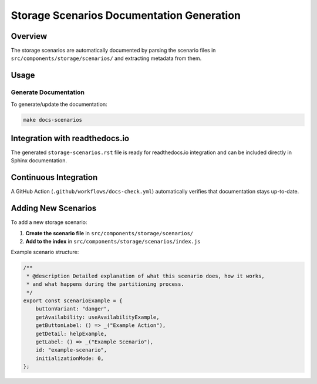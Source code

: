 Storage Scenarios Documentation Generation
==========================================

Overview
--------

The storage scenarios are automatically documented by parsing the scenario files in ``src/components/storage/scenarios/`` and extracting metadata from them.

Usage
-----

Generate Documentation
~~~~~~~~~~~~~~~~~~~~~~~

To generate/update the documentation:

.. code-block:: bash

   make docs-scenarios

Integration with readthedocs.io
-------------------------------

The generated ``storage-scenarios.rst`` file is ready for readthedocs.io integration and can be included directly in Sphinx documentation.

Continuous Integration
----------------------

A GitHub Action (``.github/workflows/docs-check.yml``) automatically verifies that documentation stays up-to-date.

Adding New Scenarios
--------------------

To add a new storage scenario:

1. **Create the scenario file** in ``src/components/storage/scenarios/``
2. **Add to the index** in ``src/components/storage/scenarios/index.js``

Example scenario structure:

.. code-block:: javascript

   /**
    * @description Detailed explanation of what this scenario does, how it works,
    * and what happens during the partitioning process.
    */
   export const scenarioExample = {
       buttonVariant: "danger",
       getAvailability: useAvailabilityExample,
       getButtonLabel: () => _("Example Action"),
       getDetail: helpExample,
       getLabel: () => _("Example Scenario"),
       id: "example-scenario",
       initializationMode: 0,
   };
